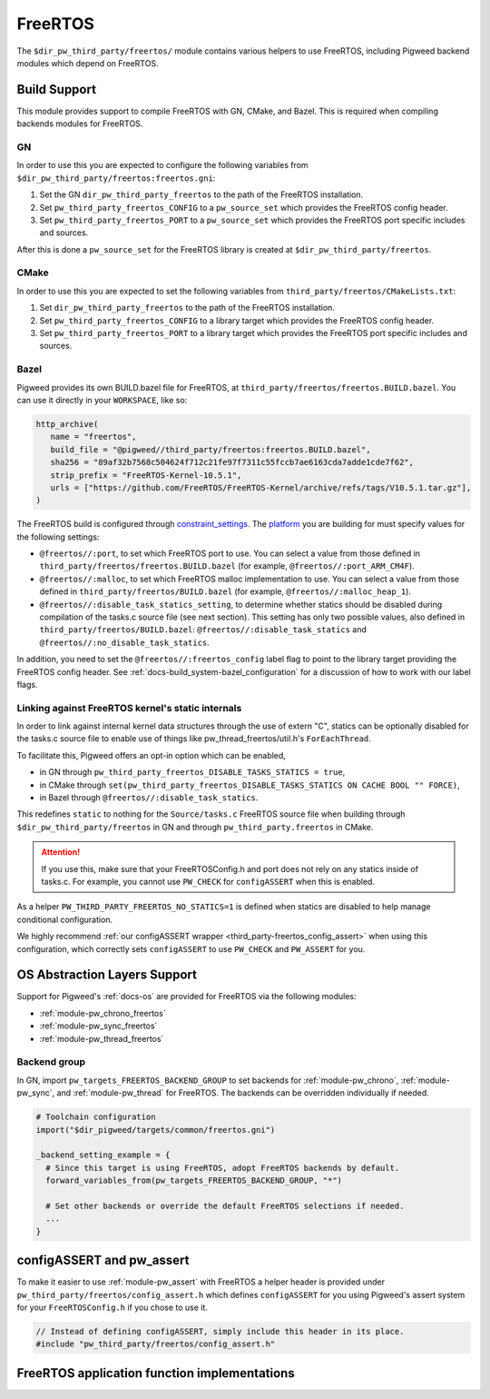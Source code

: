 .. _module-pw_third_party_freertos:

========
FreeRTOS
========

The ``$dir_pw_third_party/freertos/`` module contains various helpers to use
FreeRTOS, including Pigweed backend modules which depend on FreeRTOS.

-------------
Build Support
-------------
This module provides support to compile FreeRTOS with GN, CMake, and Bazel.
This is required when compiling backends modules for FreeRTOS.

GN
==
In order to use this you are expected to configure the following variables from
``$dir_pw_third_party/freertos:freertos.gni``:

#. Set the GN ``dir_pw_third_party_freertos`` to the path of the FreeRTOS
   installation.
#. Set ``pw_third_party_freertos_CONFIG`` to a ``pw_source_set`` which provides
   the FreeRTOS config header.
#. Set ``pw_third_party_freertos_PORT`` to a ``pw_source_set`` which provides
   the FreeRTOS port specific includes and sources.

After this is done a ``pw_source_set`` for the FreeRTOS library is created at
``$dir_pw_third_party/freertos``.

CMake
=====
In order to use this you are expected to set the following variables from
``third_party/freertos/CMakeLists.txt``:

#. Set ``dir_pw_third_party_freertos`` to the path of the FreeRTOS installation.
#. Set ``pw_third_party_freertos_CONFIG`` to a library target which provides
   the FreeRTOS config header.
#. Set ``pw_third_party_freertos_PORT`` to a library target which provides
   the FreeRTOS port specific includes and sources.

Bazel
=====
Pigweed provides its own BUILD.bazel file for FreeRTOS, at
``third_party/freertos/freertos.BUILD.bazel``. You can use it directly in
your ``WORKSPACE``, like so:

.. code-block:: python

   http_archive(
      name = "freertos",
      build_file = "@pigweed//third_party/freertos:freertos.BUILD.bazel",
      sha256 = "89af32b7568c504624f712c21fe97f7311c55fccb7ae6163cda7adde1cde7f62",
      strip_prefix = "FreeRTOS-Kernel-10.5.1",
      urls = ["https://github.com/FreeRTOS/FreeRTOS-Kernel/archive/refs/tags/V10.5.1.tar.gz"],
   )

The FreeRTOS build is configured through `constraint_settings
<https://bazel.build/reference/be/platforms-and-toolchains#constraint_setting>`_.
The `platform <https://bazel.build/extending/platforms>`_ you are building for
must specify values for the following settings:

*   ``@freertos//:port``, to set which FreeRTOS port to use. You can
    select a value from those defined in
    ``third_party/freertos/freertos.BUILD.bazel`` (for example,
    ``@freertos//:port_ARM_CM4F``).
*   ``@freertos//:malloc``, to set which FreeRTOS malloc implementation to use.
    You can select a value from those defined in
    ``third_party/freertos/BUILD.bazel`` (for example,
    ``@freertos//:malloc_heap_1``).
*   ``@freertos//:disable_task_statics_setting``, to determine whether statics
    should be disabled during compilation of the tasks.c source file (see next
    section). This setting has only two possible values, also defined in
    ``third_party/freertos/BUILD.bazel``: ``@freertos//:disable_task_statics``
    and ``@freertos//:no_disable_task_statics``.

In addition, you need to set the ``@freertos//:freertos_config`` label flag to
point to the library target providing the FreeRTOS config header.  See
:ref:`docs-build_system-bazel_configuration` for a discussion of how to work
with our label flags.


.. _third_party-freertos_disable_task_statics:

Linking against FreeRTOS kernel's static internals
==================================================
In order to link against internal kernel data structures through the use of
extern "C", statics can be optionally disabled for the tasks.c source file
to enable use of things like pw_thread_freertos/util.h's ``ForEachThread``.

To facilitate this, Pigweed offers an opt-in option which can be enabled,

*  in GN through ``pw_third_party_freertos_DISABLE_TASKS_STATICS = true``,
*  in CMake through ``set(pw_third_party_freertos_DISABLE_TASKS_STATICS ON
   CACHE BOOL "" FORCE)``,
*  in Bazel through ``@freertos//:disable_task_statics``.

This redefines ``static`` to nothing for the ``Source/tasks.c`` FreeRTOS source
file when building through ``$dir_pw_third_party/freertos`` in GN and through
``pw_third_party.freertos`` in CMake.

.. attention:: If you use this, make sure that your FreeRTOSConfig.h and port
  does not rely on any statics inside of tasks.c. For example, you cannot use
  ``PW_CHECK`` for ``configASSERT`` when this is enabled.

As a helper ``PW_THIRD_PARTY_FREERTOS_NO_STATICS=1`` is defined when statics are
disabled to help manage conditional configuration.

We highly recommend :ref:`our configASSERT wrapper
<third_party-freertos_config_assert>` when  using this configuration, which
correctly sets ``configASSERT`` to use ``PW_CHECK`` and ``PW_ASSERT`` for you.

-----------------------------
OS Abstraction Layers Support
-----------------------------
Support for Pigweed's :ref:`docs-os` are provided for FreeRTOS via the following
modules:

* :ref:`module-pw_chrono_freertos`
* :ref:`module-pw_sync_freertos`
* :ref:`module-pw_thread_freertos`

Backend group
=============
In GN, import ``pw_targets_FREERTOS_BACKEND_GROUP`` to set backends for
:ref:`module-pw_chrono`, :ref:`module-pw_sync`, and :ref:`module-pw_thread` for
FreeRTOS. The backends can be overridden individually if needed.

.. code-block:: none

   # Toolchain configuration
   import("$dir_pigweed/targets/common/freertos.gni")

   _backend_setting_example = {
     # Since this target is using FreeRTOS, adopt FreeRTOS backends by default.
     forward_variables_from(pw_targets_FREERTOS_BACKEND_GROUP, "*")

     # Set other backends or override the default FreeRTOS selections if needed.
     ...
   }

.. _third_party-freertos_config_assert:

--------------------------
configASSERT and pw_assert
--------------------------
To make it easier to use :ref:`module-pw_assert` with FreeRTOS a helper header
is provided under ``pw_third_party/freertos/config_assert.h`` which defines
``configASSERT`` for you using Pigweed's assert system for your
``FreeRTOSConfig.h`` if you chose to use it.

.. code-block:: cpp

   // Instead of defining configASSERT, simply include this header in its place.
   #include "pw_third_party/freertos/config_assert.h"

---------------------------------------------
FreeRTOS application function implementations
---------------------------------------------
.. doxygengroup:: FreeRTOS_application_functions
